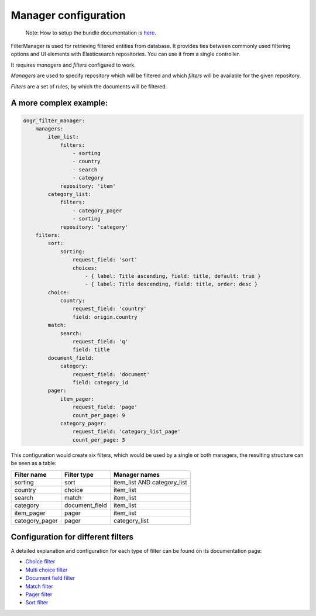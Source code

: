 =====================
Manager configuration
=====================

    Note: How to setup the bundle documentation is `here <setup.rst>`_.

FilterManager is used for retrieving filtered entities from database. It provides ties between commonly used filtering options and UI elements with Elasticsearch repositories.
You can use it from a single controller.

It requires *managers* and *filters* configured to work.

*Managers* are used to specify repository which will be filtered and which *filters* will be available for the given repository.

*Filters* are a set of rules, by which the documents will be filtered.

~~~~~~~~~~~~~~~~~~~~~~~
A more complex example:
~~~~~~~~~~~~~~~~~~~~~~~

.. code-block:: yaml

    ongr_filter_manager:
        managers:
            item_list:
                filters:
                    - sorting
                    - country
                    - search
                    - category
                repository: 'item'
            category_list:
                filters:
                    - category_pager
                    - sorting
                repository: 'category'
        filters:
            sort:
                sorting:
                    request_field: 'sort'
                    choices:
                        - { label: Title ascending, field: title, default: true }
                        - { label: Title descending, field: title, order: desc }
            choice:
                country:
                    request_field: 'country'
                    field: origin.country
            match:
                search:
                    request_field: 'q'
                    field: title
            document_field:
                category:
                    request_field: 'document'
                    field: category_id
            pager:
                item_pager:
                    request_field: 'page'
                    count_per_page: 9
                category_pager:
                    request_field: 'category_list_page'
                    count_per_page: 3

..

This configuration would create six filters, which would be used by a single or both managers, the resulting structure can be seen as a table:

+----------------+---------------+-----------------------------+
| Filter name    | Filter type   | Manager names               |
+================+===============+=============================+
| sorting        | sort          | item_list AND category_list |
+----------------+---------------+-----------------------------+
| country        | choice        | item_list                   |
+----------------+---------------+-----------------------------+
| search         | match         | item_list                   |
+----------------+---------------+-----------------------------+
| category       | document_field| item_list                   |
+----------------+---------------+-----------------------------+
| item_pager     | pager         | item_list                   |
+----------------+---------------+-----------------------------+
| category_pager | pager         | category_list               |
+----------------+---------------+-----------------------------+

~~~~~~~~~~~~~~~~~~~~~~~~~~~~~~~~~~~
Configuration for different filters
~~~~~~~~~~~~~~~~~~~~~~~~~~~~~~~~~~~

A detailed explanation and configuration for each type of filter can be found on its documentation page:

* `Choice filter <filter/choice.rst>`_
* `Multi choice filter <filter/multi_choice.rst>`_
* `Document field filter <filter/document_field.rst>`_
* `Match filter <filter/match.rst>`_
* `Pager filter <filter/pager.rst>`_
* `Sort filter <filter/sort.rst>`_
